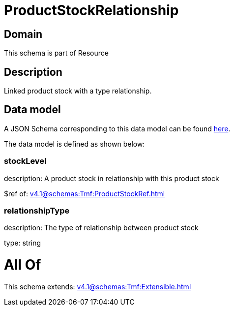 = ProductStockRelationship

[#domain]
== Domain

This schema is part of Resource

[#description]
== Description

Linked product stock  with a type relationship.


[#data_model]
== Data model

A JSON Schema corresponding to this data model can be found https://tmforum.org[here].

The data model is defined as shown below:


=== stockLevel
description: A product stock  in relationship with this product stock

$ref of: xref:v4.1@schemas:Tmf:ProductStockRef.adoc[]


=== relationshipType
description: The type of relationship between product stock

type: string


= All Of 
This schema extends: xref:v4.1@schemas:Tmf:Extensible.adoc[]
